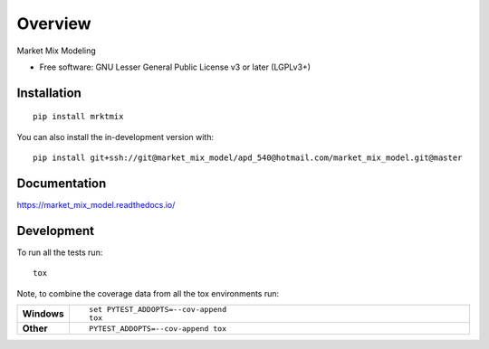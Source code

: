 ========
Overview
========

Market Mix Modeling

* Free software: GNU Lesser General Public License v3 or later (LGPLv3+)

Installation
============

::

    pip install mrktmix

You can also install the in-development version with::

    pip install git+ssh://git@market_mix_model/apd_540@hotmail.com/market_mix_model.git@master

Documentation
=============


https://market_mix_model.readthedocs.io/


Development
===========

To run all the tests run::

    tox

Note, to combine the coverage data from all the tox environments run:

.. list-table::
    :widths: 10 90
    :stub-columns: 1

    - - Windows
      - ::

            set PYTEST_ADDOPTS=--cov-append
            tox

    - - Other
      - ::

            PYTEST_ADDOPTS=--cov-append tox
